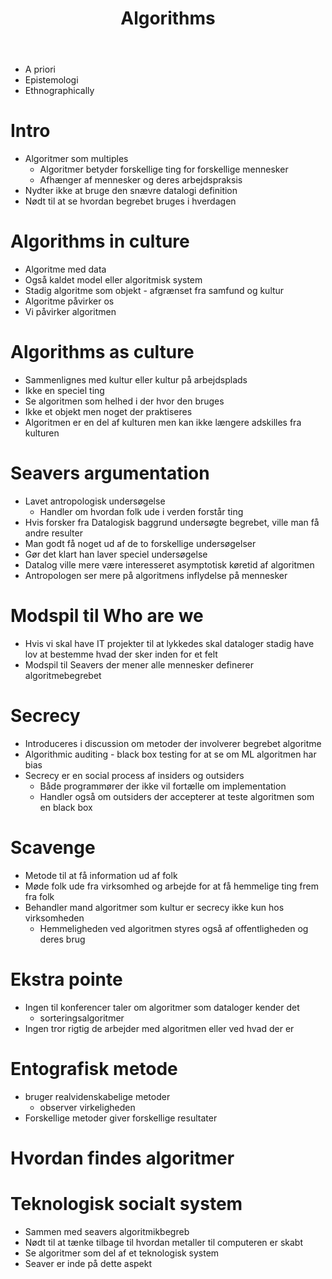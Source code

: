 #+title: Algorithms

+ A priori
+ Epistemologi
+ Ethnographically

* Intro
+ Algoritmer som multiples
    + Algoritmer betyder forskellige ting for forskellige mennesker
    + Afhænger af mennesker og deres arbejdspraksis
+ Nydter ikke at bruge den snævre datalogi definition
+ Nødt til at se hvordan begrebet bruges i hverdagen

* Algorithms in culture
+ Algoritme med data
+ Også kaldet model eller algoritmisk system
+ Stadig algoritme som objekt - afgrænset fra samfund og kultur
+ Algoritme påvirker os
+ Vi påvirker algoritmen

* Algorithms as culture
+ Sammenlignes med kultur eller kultur på arbejdsplads
+ Ikke en speciel ting
+ Se algoritmen som helhed i der hvor den bruges
+ Ikke et objekt men noget der praktiseres
+ Algoritmen er en del af kulturen men kan ikke længere adskilles fra kulturen

* Seavers argumentation
+ Lavet antropologisk undersøgelse
  + Handler om hvordan folk ude i verden forstår ting
+ Hvis forsker fra Datalogisk baggrund undersøgte begrebet, ville man få andre resulter
+ Man godt få noget ud af de to forskellige undersøgelser
+ Gør det klart han laver speciel undersøgelse
+ Datalog ville mere være interesseret asymptotisk køretid af algoritmen
+ Antropologen ser mere på algoritmens inflydelse på mennesker

* Modspil til Who are we
+ Hvis vi skal have IT projekter til at lykkedes skal dataloger stadig have lov
  at bestemme hvad der sker inden for et felt
+ Modspil til Seavers der mener alle mennesker definerer algoritmebegrebet

* Secrecy
+ Introduceres i discussion om metoder der involverer begrebet algoritme
+ Algorithmic auditing - black box testing for at se om ML algoritmen har bias
+ Secrecy er en social process af insiders og outsiders
  + Både programmører der ikke vil fortælle om implementation
  + Handler også om outsiders der accepterer at teste algoritmen som en black box

* Scavenge
+ Metode til at få information ud af folk
+ Møde folk ude fra virksomhed og arbejde for at få hemmelige ting frem fra folk
+ Behandler mand algoritmer som kultur er secrecy ikke kun hos virksomheden
  + Hemmeligheden ved algoritmen styres også af offentligheden og deres brug

* Ekstra pointe
+ Ingen til konferencer taler om algoritmer som dataloger kender det
  + sorteringsalgoritmer
+ Ingen tror rigtig de arbejder med algoritmen eller ved hvad der er

* Entografisk metode
+ bruger realvidenskabelige metoder
  + observer virkeligheden
+ Forskellige metoder giver forskellige resultater

* Hvordan findes algoritmer

* Teknologisk socialt system
+ Sammen med seavers algoritmikbegreb
+ Nødt til at tænke tilbage til hvordan metaller til computeren er skabt
+ Se algoritmer som del af et teknologisk system
+ Seaver er inde på dette aspekt
